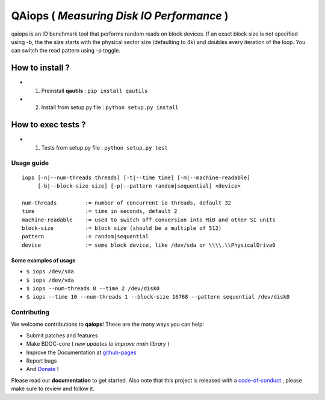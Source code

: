QAiops ( *Measuring Disk IO Performance* ) 
==========================================

.. image:: https://img.shields.io/github/issues/netzulo/qaiops.svg
  :alt: Issues on Github
  :target: https://github.com/netzulo/qaiops/issues

.. image:: https://img.shields.io/github/issues-pr/netzulo/qaiops.svg
  :alt: Pull Request opened on Github
  :target: https://github.com/netzulo/qaiops/issues

.. image:: https://img.shields.io/github/release/netzulo/qaiops.svg
  :alt: Release version on Github
  :target: https://github.com/netzulo/qaiops/releases/latest

.. image:: https://img.shields.io/github/release-date/netzulo/qaiops.svg
  :alt: Release date on Github
  :target: https://github.com/netzulo/qaiops/releases/latest


qaiops is an IO benchmark tool that performs random reads on block devices.
If an exact block size is not specified using -b, the the size starts with
the physical sector size (defaulting to 4k) and doubles every iteration of
the loop. You can switch the read pattern using -p toggle.


How to install ?
----------------

+ 1. Preinstall **qautils** : ``pip install qautils``
+ 2. Install from setup.py file : ``python setup.py install``


How to exec tests ?
-------------------

+ 1. Tests from setup.py file : ``python setup.py test``


Usage guide
~~~~~~~~~~~

::

    iops [-n|--num-threads threads] [-t|--time time] [-m|--machine-readable]
         [-b|--block-size size] [-p|--pattern random|sequential] <device>
    
    num-threads         := number of concurrent io threads, default 32
    time                := time in seconds, default 2
    machine-readable    := used to switch off conversion into MiB and other SI units
    block-size          := block size (should be a multiple of 512)
    pattern             := random|sequential
    device              := some block device, like /dev/sda or \\\\.\\PhysicalDrive0



Some examples of usage
^^^^^^^^^^^^^^^^^^^^^^

+ ``$ iops /dev/sda``
+ ``$ iops /dev/vda``
+ ``$ iops --num-threads 8 --time 2 /dev/disk0``
+ ``$ iops --time 10 --num-threads 1 --block-size 16768 --pattern sequential /dev/disk0``


Contributing
~~~~~~~~~~~~

We welcome contributions to **qaiops**! These are the many ways you can help:

* Submit patches and features
* Make BDOC-core ( *new updates to improve main library* )
* Improve the Documentation at github-pages_
* Report bugs 
* And Donate_ !

Please read our **documentation** to get started. Also note that this project
is released with a code-of-conduct_ , please make sure to review and follow it.


.. _github-pages: https://netzulo.github.io/qaiops
.. _Donate: https://opencollective.com/qaiops
.. _code-of-conduct: https://github.com/netzulo/qalab/blob/master/CODE_OF_CONDUCT.rst
